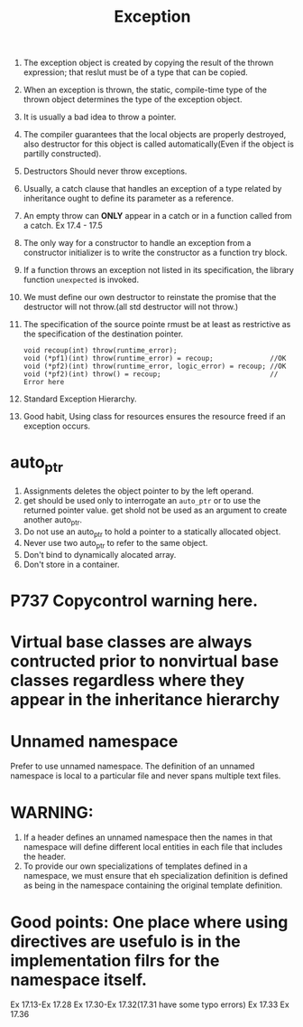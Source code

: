 # -*- mode: org -*-
# Last modified: <2012-02-23 22:25:36 Thursday by richard>
#+STARTUP: showall
#+TITLE:   Exception
1. The exception object is created by copying the result of the thrown
   expression; that reslut must be of a type that can be copied.
2. When an exception is thrown, the static, compile-time type of the
   thrown object determines the type of the exception object.
3. It is usually a bad idea to throw a pointer.
4. The compiler guarantees that the local objects are properly
   destroyed, also destructor for this object is called
   automatically(Even if the object is partilly constructed). 
5. Destructors Should never throw exceptions.
6. Usually, a catch clause that handles an exception of a type related
   by inheritance ought to define its parameter as a reference.
7. An empty throw can *ONLY* appear in a catch or in a function called
   from a catch.
   Ex 17.4 - 17.5
8. The only way for a constructor to handle an exception from a
   constructor initializer is to write the constructor as a function
   try block.
9. If a function throws an exception not listed in its specification,
   the library function =unexpected= is invoked.
10. We must define our own destructor to reinstate the promise that
    the destructor will not throw.(all std destructor will not throw.)
11. The specification of the source pointe rmust be at least as
    restrictive as the specification of the destination pointer.
    #+begin_src c++ :tangle yes
void recoup(int) throw(runtime_error);
void (*pf1)(int) throw(runtime_error) = recoup;              //OK
void (*pf2)(int) throw(runtime_error, logic_error) = recoup; //OK
void (*pf2)(int) throw() = recoup;                           // Error here
    #+end_src
12. Standard Exception Hierarchy.
13. Good habit, Using class for resources ensures the resource freed
    if an exception occurs.
* auto_ptr
1. Assignments deletes the object pointer to by the left operand.
2. get should be used only to interrogate an =auto_ptr= or to use the
   returned pointer value. get shold not be used as an argument to
   create another auto_ptr.
3. Do not use an auto_ptr to hold a pointer to a statically allocated object.
4. Never use two auto_ptr to refer to the same object.
5. Don't bind to dynamically alocated array.
6. Don't store in a container.

* P737 Copycontrol warning here.
* Virtual base classes are always contructed prior to nonvirtual base classes regardless where they appear in the inheritance hierarchy

* Unnamed namespace
Prefer to use unnamed namespace. 
The definition of an unnamed namespace is local to a particular file
and never spans multiple text files. 
* WARNING: 
1. If a header defines an unnamed namespace then the names in that
   namespace will define different local entities in each file that
   includes the header.
2. To provide our own specializations of templates defined in a
   namespace, we must ensure that eh specialization definition is
   defined as being in the namespace containing the original template
   definition.

* Good points: One place where using directives are usefulo is in the implementation filrs for the namespace itself.
Ex 17.13-Ex 17.28
Ex 17.30-Ex 17.32(17.31 have some typo errors) 
Ex 17.33 
Ex 17.36
